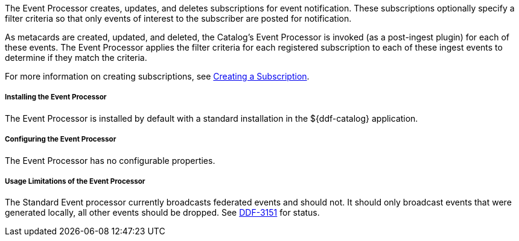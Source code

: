 :type: plugin
:status: published
:title: Event Processor
:link: _event_processor
:plugintypes: postingest
:summary: Creates, updates, and deletes subscriptions.

The Event Processor creates, updates, and deletes subscriptions for event notification.
These subscriptions optionally specify a filter criteria so that only events of interest to the subscriber are posted for notification.

As metacards are created, updated, and deleted, the Catalog's Event Processor is invoked (as a post-ingest plugin) for each of these events.
The Event Processor applies the filter criteria for each registered subscription to each of these ingest events to determine if they match the criteria.

For more information on creating subscriptions, see <<_creating_a_subscription,Creating a Subscription>>.

===== Installing the Event Processor

The Event Processor is installed by default with a standard installation in the ${ddf-catalog} application.

===== Configuring the Event Processor

The Event Processor has no configurable properties.

===== Usage Limitations of the Event Processor

The Standard Event processor currently broadcasts federated events and should not.
It should only broadcast events that were generated locally, all other events should be dropped.
See https://codice.atlassian.net/browse/DDF-3151[DDF-3151] for status.
// TODO: Remove this notice upon completion of https://codice.atlassian.net/browse/DDF-3151.


